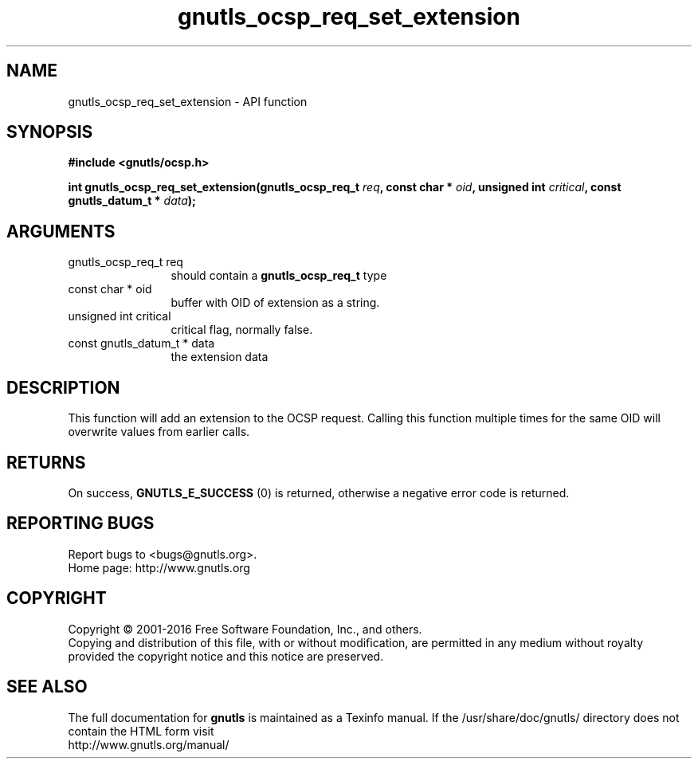 .\" DO NOT MODIFY THIS FILE!  It was generated by gdoc.
.TH "gnutls_ocsp_req_set_extension" 3 "3.4.9" "gnutls" "gnutls"
.SH NAME
gnutls_ocsp_req_set_extension \- API function
.SH SYNOPSIS
.B #include <gnutls/ocsp.h>
.sp
.BI "int gnutls_ocsp_req_set_extension(gnutls_ocsp_req_t " req ", const char * " oid ", unsigned int " critical ", const gnutls_datum_t * " data ");"
.SH ARGUMENTS
.IP "gnutls_ocsp_req_t req" 12
should contain a \fBgnutls_ocsp_req_t\fP type
.IP "const char * oid" 12
buffer with OID of extension as a string.
.IP "unsigned int critical" 12
critical flag, normally false.
.IP "const gnutls_datum_t * data" 12
the extension data
.SH "DESCRIPTION"
This function will add an extension to the OCSP request.  Calling
this function multiple times for the same OID will overwrite values
from earlier calls.
.SH "RETURNS"
On success, \fBGNUTLS_E_SUCCESS\fP (0) is returned, otherwise a
negative error code is returned.
.SH "REPORTING BUGS"
Report bugs to <bugs@gnutls.org>.
.br
Home page: http://www.gnutls.org

.SH COPYRIGHT
Copyright \(co 2001-2016 Free Software Foundation, Inc., and others.
.br
Copying and distribution of this file, with or without modification,
are permitted in any medium without royalty provided the copyright
notice and this notice are preserved.
.SH "SEE ALSO"
The full documentation for
.B gnutls
is maintained as a Texinfo manual.
If the /usr/share/doc/gnutls/
directory does not contain the HTML form visit
.B
.IP http://www.gnutls.org/manual/
.PP
